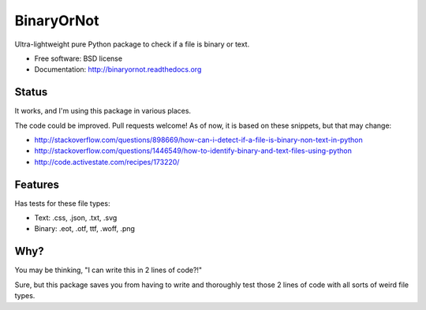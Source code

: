 =============================
BinaryOrNot
=============================

.. image:: https://badge.fury.io/py/binaryornot.png
    :target: http://badge.fury.io/py/binaryornot
    
.. image:: https://travis-ci.org/audreyr/binaryornot.png?branch=master
        :target: https://travis-ci.org/audreyr/binaryornot

.. image:: https://pypip.in/d/binaryornot/badge.png
        :target: https://crate.io/packages/binaryornot?version=latest


Ultra-lightweight pure Python package to check if a file is binary or text.

* Free software: BSD license
* Documentation: http://binaryornot.readthedocs.org

Status
------

It works, and I'm using this package in various places.

The code could be improved. Pull requests welcome! As of now, it is based on
these snippets, but that may change:

* http://stackoverflow.com/questions/898669/how-can-i-detect-if-a-file-is-binary-non-text-in-python
* http://stackoverflow.com/questions/1446549/how-to-identify-binary-and-text-files-using-python
* http://code.activestate.com/recipes/173220/


Features
--------

Has tests for these file types:

* Text: .css, .json, .txt, .svg
* Binary: .eot, .otf, ttf, .woff, .png

Why?
----

You may be thinking, "I can write this in 2 lines of code?!"

Sure, but this package saves you from having to write and thoroughly test
those 2 lines of code with all sorts of weird file types.
